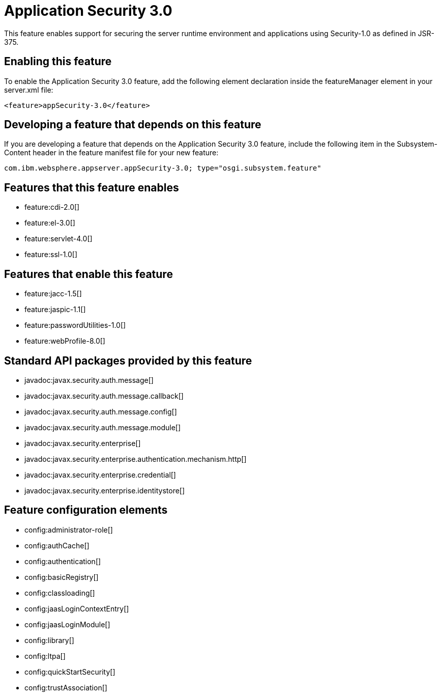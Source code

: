 = Application Security 3.0
:stylesheet: ../feature.css
:linkcss: 
:nofooter: 

This feature enables support for securing the server runtime environment and applications using Security-1.0 as defined in JSR-375.

== Enabling this feature
To enable the Application Security 3.0 feature, add the following element declaration inside the featureManager element in your server.xml file:


----
<feature>appSecurity-3.0</feature>
----

== Developing a feature that depends on this feature
If you are developing a feature that depends on the Application Security 3.0 feature, include the following item in the Subsystem-Content header in the feature manifest file for your new feature:


[source,]
----
com.ibm.websphere.appserver.appSecurity-3.0; type="osgi.subsystem.feature"
----

== Features that this feature enables
* feature:cdi-2.0[]
* feature:el-3.0[]
* feature:servlet-4.0[]
* feature:ssl-1.0[]

== Features that enable this feature
* feature:jacc-1.5[]
* feature:jaspic-1.1[]
* feature:passwordUtilities-1.0[]
* feature:webProfile-8.0[]

== Standard API packages provided by this feature
* javadoc:javax.security.auth.message[]
* javadoc:javax.security.auth.message.callback[]
* javadoc:javax.security.auth.message.config[]
* javadoc:javax.security.auth.message.module[]
* javadoc:javax.security.enterprise[]
* javadoc:javax.security.enterprise.authentication.mechanism.http[]
* javadoc:javax.security.enterprise.credential[]
* javadoc:javax.security.enterprise.identitystore[]

== Feature configuration elements
* config:administrator-role[]
* config:authCache[]
* config:authentication[]
* config:basicRegistry[]
* config:classloading[]
* config:jaasLoginContextEntry[]
* config:jaasLoginModule[]
* config:library[]
* config:ltpa[]
* config:quickStartSecurity[]
* config:trustAssociation[]
